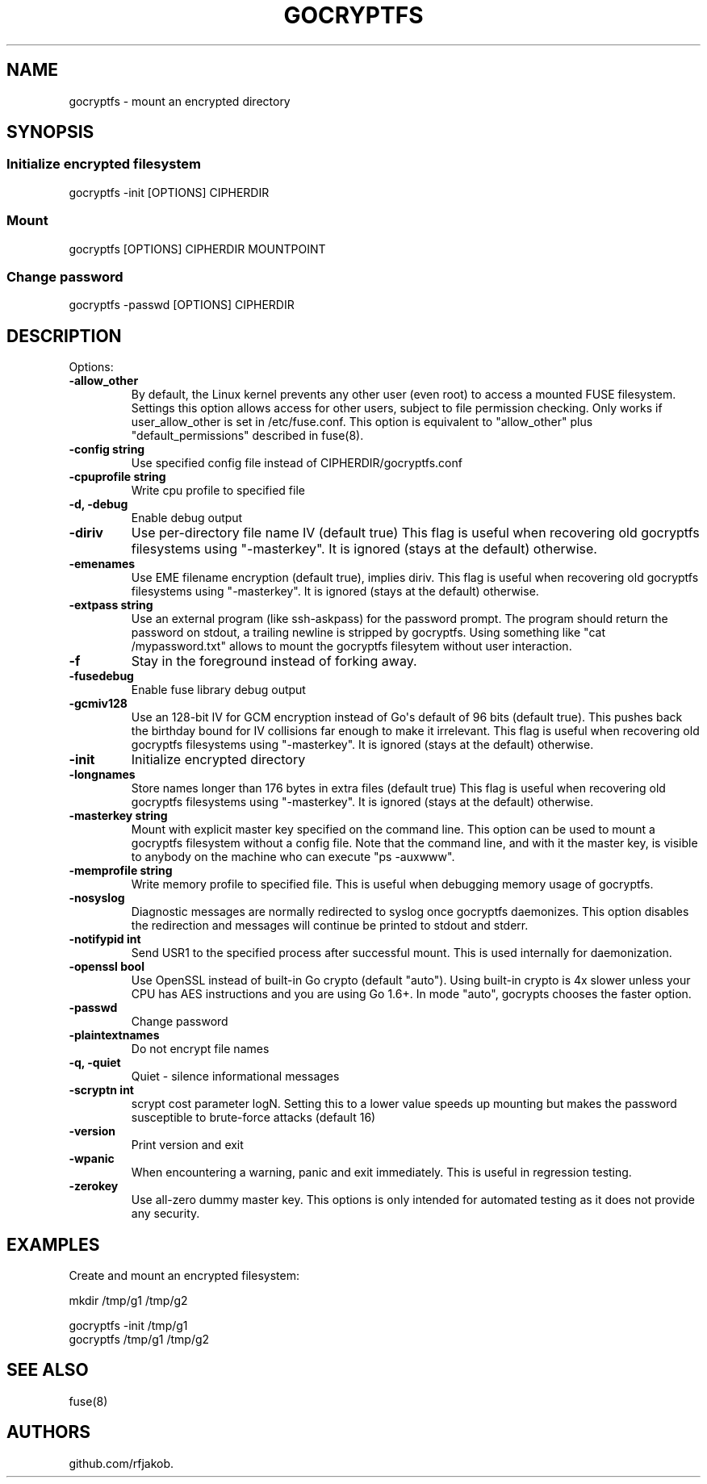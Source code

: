 .\" Automatically generated by Pandoc 1.17.0.3
.\"
.TH "GOCRYPTFS" "1" "May 2016" "" ""
.hy
.SH NAME
.PP
gocryptfs \- mount an encrypted directory
.SH SYNOPSIS
.SS Initialize encrypted filesystem
.PP
gocryptfs \-init [OPTIONS] CIPHERDIR
.SS Mount
.PP
gocryptfs [OPTIONS] CIPHERDIR MOUNTPOINT
.SS Change password
.PP
gocryptfs \-passwd [OPTIONS] CIPHERDIR
.SH DESCRIPTION
.PP
Options:
.TP
.B \f[B]\-allow_other\f[]
By default, the Linux kernel prevents any other user (even root) to
access a mounted FUSE filesystem.
Settings this option allows access for other users, subject to file
permission checking.
Only works if user_allow_other is set in /etc/fuse.conf.
This option is equivalent to "allow_other" plus "default_permissions"
described in fuse(8).
.RS
.RE
.TP
.B \f[B]\-config string\f[]
Use specified config file instead of CIPHERDIR/gocryptfs.conf
.RS
.RE
.TP
.B \f[B]\-cpuprofile string\f[]
Write cpu profile to specified file
.RS
.RE
.TP
.B \f[B]\-d, \-debug\f[]
Enable debug output
.RS
.RE
.TP
.B \f[B]\-diriv\f[]
Use per\-directory file name IV (default true) This flag is useful when
recovering old gocryptfs filesystems using "\-masterkey".
It is ignored (stays at the default) otherwise.
.RS
.RE
.TP
.B \f[B]\-emenames\f[]
Use EME filename encryption (default true), implies diriv.
This flag is useful when recovering old gocryptfs filesystems using
"\-masterkey".
It is ignored (stays at the default) otherwise.
.RS
.RE
.TP
.B \f[B]\-extpass string\f[]
Use an external program (like ssh\-askpass) for the password prompt.
The program should return the password on stdout, a trailing newline is
stripped by gocryptfs.
Using something like "cat /mypassword.txt" allows to mount the gocryptfs
filesytem without user interaction.
.RS
.RE
.TP
.B \f[B]\-f\f[]
Stay in the foreground instead of forking away.
.RS
.RE
.TP
.B \f[B]\-fusedebug\f[]
Enable fuse library debug output
.RS
.RE
.TP
.B \f[B]\-gcmiv128\f[]
Use an 128\-bit IV for GCM encryption instead of Go\[aq]s default of 96
bits (default true).
This pushes back the birthday bound for IV collisions far enough to make
it irrelevant.
This flag is useful when recovering old gocryptfs filesystems using
"\-masterkey".
It is ignored (stays at the default) otherwise.
.RS
.RE
.TP
.B \f[B]\-init\f[]
Initialize encrypted directory
.RS
.RE
.TP
.B \f[B]\-longnames\f[]
Store names longer than 176 bytes in extra files (default true) This
flag is useful when recovering old gocryptfs filesystems using
"\-masterkey".
It is ignored (stays at the default) otherwise.
.RS
.RE
.TP
.B \f[B]\-masterkey string\f[]
Mount with explicit master key specified on the command line.
This option can be used to mount a gocryptfs filesystem without a config
file.
Note that the command line, and with it the master key, is visible to
anybody on the machine who can execute "ps \-auxwww".
.RS
.RE
.TP
.B \f[B]\-memprofile string\f[]
Write memory profile to specified file.
This is useful when debugging memory usage of gocryptfs.
.RS
.RE
.TP
.B \f[B]\-nosyslog\f[]
Diagnostic messages are normally redirected to syslog once gocryptfs
daemonizes.
This option disables the redirection and messages will continue be
printed to stdout and stderr.
.RS
.RE
.TP
.B \f[B]\-notifypid int\f[]
Send USR1 to the specified process after successful mount.
This is used internally for daemonization.
.RS
.RE
.TP
.B \f[B]\-openssl bool\f[]
Use OpenSSL instead of built\-in Go crypto (default "auto").
Using built\-in crypto is 4x slower unless your CPU has AES instructions
and you are using Go 1.6+.
In mode "auto", gocrypts chooses the faster option.
.RS
.RE
.TP
.B \f[B]\-passwd\f[]
Change password
.RS
.RE
.TP
.B \f[B]\-plaintextnames\f[]
Do not encrypt file names
.RS
.RE
.TP
.B \f[B]\-q, \-quiet\f[]
Quiet \- silence informational messages
.RS
.RE
.TP
.B \f[B]\-scryptn int\f[]
scrypt cost parameter logN.
Setting this to a lower value speeds up mounting but makes the password
susceptible to brute\-force attacks (default 16)
.RS
.RE
.TP
.B \f[B]\-version\f[]
Print version and exit
.RS
.RE
.TP
.B \f[B]\-wpanic\f[]
When encountering a warning, panic and exit immediately.
This is useful in regression testing.
.RS
.RE
.TP
.B \f[B]\-zerokey\f[]
Use all\-zero dummy master key.
This options is only intended for automated testing as it does not
provide any security.
.RS
.RE
.SH EXAMPLES
.PP
Create and mount an encrypted filesystem:
.PP
mkdir /tmp/g1 /tmp/g2
.PP
gocryptfs \-init /tmp/g1
.PD 0
.P
.PD
gocryptfs /tmp/g1 /tmp/g2
.SH SEE ALSO
.PP
fuse(8)
.SH AUTHORS
github.com/rfjakob.
